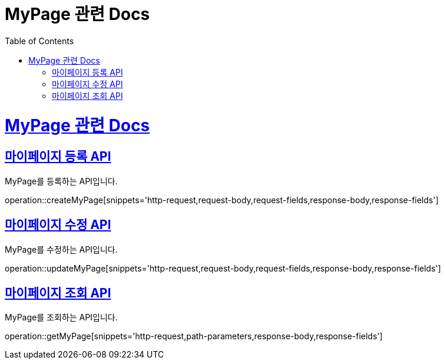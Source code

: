 = MyPage 관련 Docs
:doctype: book
:source-highlighter: highlightjs
:toc: left
:toclevels: 4
:sectlinks:

[[overview]]
= MyPage 관련 Docs

[[create_mypage]]
== 마이페이지 등록 API
MyPage를 등록하는 API입니다.

operation::createMyPage[snippets='http-request,request-body,request-fields,response-body,response-fields']

[[update_mypage]]
== 마이페이지 수정 API
MyPage를 수정하는 API입니다.

operation::updateMyPage[snippets='http-request,request-body,request-fields,response-body,response-fields']

[[get_mypage]]
== 마이페이지 조회 API
MyPage를 조회하는 API입니다.

operation::getMyPage[snippets='http-request,path-parameters,response-body,response-fields']
